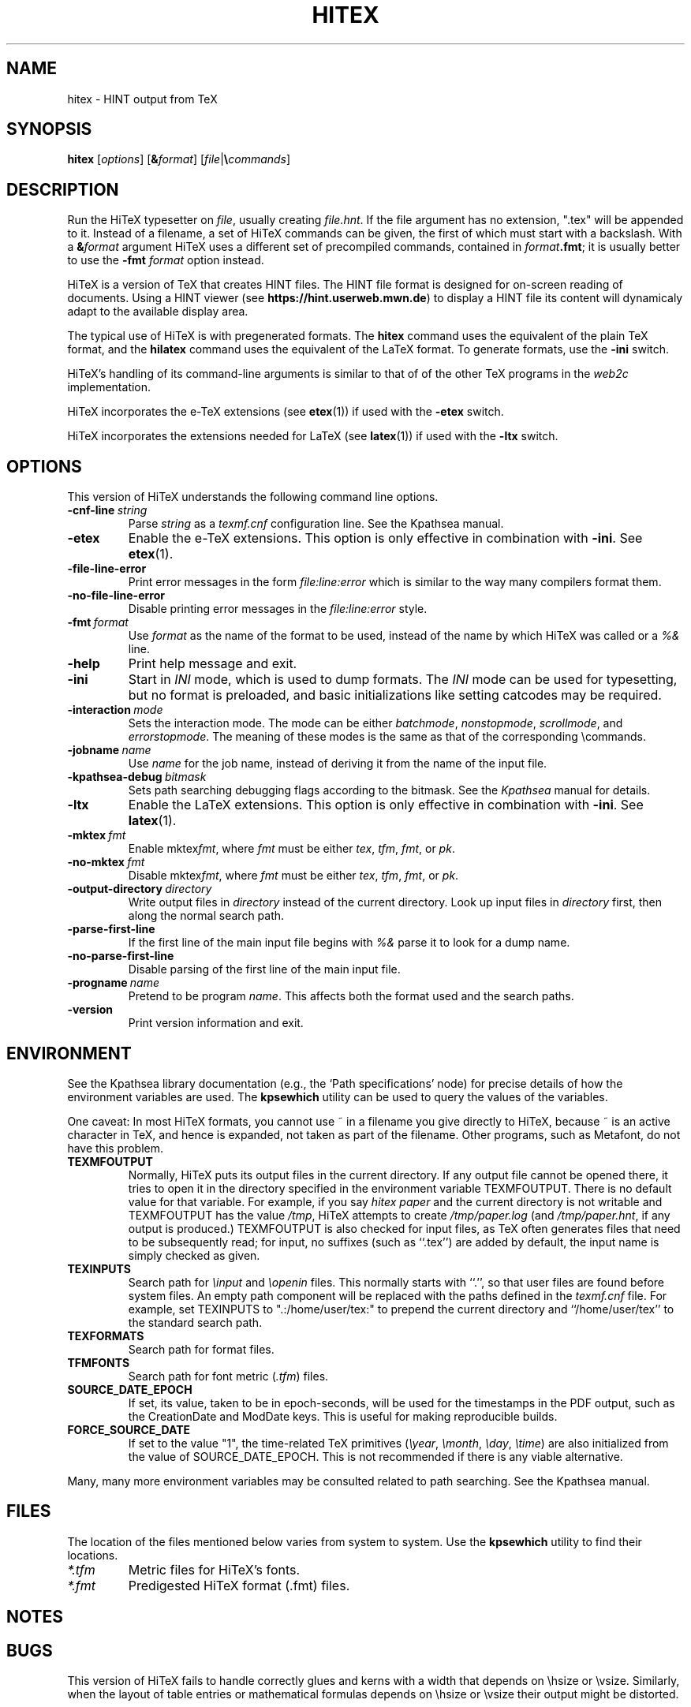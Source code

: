 .TH HITEX 1 "11 November 2021" "Version 1.0"
.\"=====================================================================
.if n .ds MF Metafont
.if t .ds MF Metafont
.if t .ds TX \fRT\\h'-0.1667m'\\v'0.20v'E\\v'-0.20v'\\h'-0.125m'X\fP
.if n .ds TX TeX
.ie t .ds OX \fIT\v'+0.25m'E\v'-0.25m'X\fP
.el .ds OX TeX
.\" BX definition must follow TX so BX can use TX
.if t .ds BX \fRB\s-2IB\s0\fP\*(TX
.if n .ds BX BibTeX
.\" LX definition must follow TX so LX can use TX
.if t .ds LX \fRL\\h'-0.36m'\\v'-0.15v'\s-2A\s0\\h'-0.15m'\\v'0.15v'\fP\*(TX
.if n .ds LX LaTeX
.if t .ds AX \fRA\\h'-0.1667m'\\v'0.20v'M\\v'-0.20v'\\h'-0.125m'S\fP\*(TX
.if n .ds AX AmSTeX
.if t .ds AY \fRA\\h'-0.1667m'\\v'0.20v'M\\v'-0.20v'\\h'-0.125m'S\fP\*(LX
.if n .ds AY AmSLaTeX
.if n .ds WB Web
.if t .ds WB W\s-2EB\s0
.\"=====================================================================
.SH NAME
hitex \- HINT output from TeX
.SH SYNOPSIS
.B hitex
.RI [ options ]
.RI [ \fB&\fPformat ]
.RI [ file | \fB\e\fPcommands ]
.\"=====================================================================
.SH DESCRIPTION
Run the Hi\*(TX typesetter on
.IR file ,
usually creating
.IR file.hnt .
If the file argument has no extension, ".tex" will be appended to it. 
Instead of a filename, a set of Hi\*(TX commands can be given, the first
of which must start with a backslash.
With a 
.BI & format
argument Hi\*(TX uses a different set of precompiled commands,
contained in
.IR format\fB.fmt\fP ;
it is usually better to use the
.B -fmt
.I format
option instead.
.PP
Hi\*(TX is a version of \*(TX that creates HINT files. The HINT file
format is designed for on-screen reading of documents. Using a HINT
viewer (see
.BR  https://hint.userweb.mwn.de )
to display a HINT file its content will dynamicaly adapt to the
available display area.
.PP
The typical use of Hi\*(TX is with pregenerated formats.
The
.B hitex
command uses the equivalent of the plain \*(TX format, and the
.B hilatex
command uses the equivalent of the \*(LX format.
To generate formats, use the
.B -ini
switch.
.PP
Hi\*(TX's handling of its command-line arguments is similar to that of
of the other \*(TX programs in the
.I web2c
implementation.
.PP
Hi\*(TX incorporates the e-\*(TX
extensions (see 
.BR etex (1))
if used with the 
.B -etex
switch.
.PP
Hi\*(TX incorporates the extensions needed for \*(LX
(see 
.BR latex (1))
if used with the 
.B -ltx
switch.
.\"=====================================================================
.SH OPTIONS
This version of Hi\*(TX understands the following command line options.
.TP
.BI -cnf-line \ string
Parse
.I string
as a
.I texmf.cnf
configuration line.  See the Kpathsea manual.
.TP
.B -etex
Enable the e-\*(TX extensions.  This option is only effective in
combination with
.BR -ini .
See
.BR etex (1).
.TP
.B -file-line-error
Print error messages in the form
.I file:line:error
which is similar to the way many compilers format them.
.TP
.B -no-file-line-error
Disable printing error messages in the
.I file:line:error
style.
.TP
.BI -fmt \ format
Use
.I format
as the name of the format to be used, instead of the name by which
Hi\*(TX was called or a
.I %&
line.
.TP
.B -help
Print help message and exit.
.TP
.B -ini
Start in
.I INI
mode, which is used to dump formats.  The
.I INI
mode can be used for typesetting, but no format is preloaded, and
basic initializations like setting catcodes may be required.
.TP
.BI -interaction \ mode
Sets the interaction mode.  The mode can be either
.IR batchmode ,
.IR nonstopmode ,
.IR scrollmode ,
and
.IR errorstopmode .
The meaning of these modes is the same as that of the corresponding
\ecommands.
.TP
.BI -jobname \ name
Use
.I name
for the job name, instead of deriving it from the name of the input file.
.TP
.BI -kpathsea-debug \ bitmask
Sets path searching debugging flags according to the bitmask.  See the
.I Kpathsea
manual for details.
.TP
.B -ltx
Enable the \*(LX extensions.  This option is only effective in
combination with
.BR -ini .
See
.BR latex (1).
.TP
.BI -mktex \ fmt
Enable
.RI mktex fmt ,
where
.I fmt
must be either
.IR tex ,
.IR tfm ,
.IR fmt ,
or
.IR pk .
.TP
.BI -no-mktex \ fmt
Disable
.RI mktex fmt ,
where
.I fmt
must be either
.IR tex ,
.IR tfm ,
.IR fmt ,
or
.IR pk .
.TP
.BI -output-directory \ directory
Write output files in
.I directory
instead of the current directory.  Look up input files in
.I directory
first, then along the normal search path.
.TP
.B -parse-first-line
If the first line of the main input file begins with
.I %&
parse it to look for a dump name.
.TP
.B -no-parse-first-line
Disable parsing of the first line of the main input file.
.TP
.BI -progname \ name
Pretend to be program
.IR name .
This affects both the format used and the search paths.
.TP
.B -version
Print version information and exit.
.\"=====================================================================
.SH ENVIRONMENT
See the Kpathsea library documentation (e.g., the `Path specifications'
node) for precise details of how the environment variables are used.
The
.B kpsewhich
utility can be used to query the values of the variables.
.PP
One caveat: In most Hi\*(TX formats, you cannot use ~ in a filename you
give directly to Hi\*(TX, because ~ is an active character in \*(TX,
and hence is expanded, not taken as part of the filename. Other
programs, such as \*(MF, do not have this problem.
.PP
.TP
.B TEXMFOUTPUT
Normally, Hi\*(TX puts its output files in the current directory.  If
any output file cannot be opened there, it tries to open it in the
directory specified in the environment variable TEXMFOUTPUT.
There is no default value for that variable.  For example, if you say
.I hitex paper
and the current directory is not writable and TEXMFOUTPUT has
the value
.IR /tmp ,
Hi\*(TX attempts to create
.I /tmp/paper.log
(and
.IR /tmp/paper.hnt ,
if any output is produced.)  TEXMFOUTPUT is also checked for input
files, as \*(TX often generates files that need to be subsequently
read; for input, no suffixes (such as ``.tex'') are added by default,
the input name is simply checked as given.
.TP
.B TEXINPUTS
Search path for
.I \einput
and
.I \eopenin
files.
This normally starts with ``.'', so
that user files are found before system files.  An empty path
component will be replaced with the paths defined in the
.I texmf.cnf
file.  For example, set TEXINPUTS to ".:/home/user/tex:" to prepend the
current directory and ``/home/user/tex'' to the standard search path.
.TP
.B TEXFORMATS
Search path for format files.
.TP
.B TFMFONTS
Search path for font metric
.RI ( .tfm )
files.
.TP
.B SOURCE_DATE_EPOCH
If set, its value, taken to be in epoch-seconds, will be used for the
timestamps in the PDF output, such as the CreationDate and ModDate keys.
This is useful for making reproducible builds.
.TP
.B FORCE_SOURCE_DATE
If set to the value "1", the time-related \*(TX primitives
.RI ( \eyear ,
.IR \emonth ,
.IR \eday ,
.IR \etime )
are also initialized from the value of SOURCE_DATE_EPOCH.  This is not
recommended if there is any viable alternative.
.PP
Many, many more environment variables may be consulted related to path
searching.  See the Kpathsea manual.
.\"=====================================================================
.SH FILES
The location of the files mentioned below varies from system to
system.  Use the
.B kpsewhich
utility to find their locations.
.TP
.I *.tfm
Metric files for Hi\*(TX's fonts.
.TP
.I *.fmt
Predigested Hi\*(TX format (.\|fmt) files.
.\"=====================================================================
.SH NOTES
.\"=====================================================================
.SH BUGS
This version of Hi\*(TX fails to handle correctly glues and kerns with a 
width that depends on \ehsize or \evsize. Similarly, when
the layout of table entries or mathematical formulas depends on \ehsize 
or \evsize their output might be distorted. 
.\"=====================================================================
.SH AVAILABILITY
Hi\*(TX should compile on a large variety of machine architectures
and operating systems.
Hi\*(TX is part of the \*(TX Live distribution.
.br
The Hi\*(TX home page: https://hint.userweb.mwn.de
.\"=====================================================================
.SH "SEE ALSO"
This manual page is not meant to be exhaustive.  The complete
documentation for Hi\*(TX can be found in the 
.IR "Hi\*(TX user manual"
and the manual of the
.IR "Kpathsea library" .
.PP
Related programs:
.BR histretch (1),
.BR hishrink (1),
.BR latex (1),
.BR tex (1),
.\"=====================================================================
.SH AUTHORS
The primary author of Hi\*(TX is Martin Ruckert,
with e\*(TX extensions by Peter Breitenlohner,
\*LX extensions by Thierry Laronde, and
the kpathsearch library by Karl Berry.
.PP
\*(TX was designed by Donald E. Knuth,
who implemented it using his \*(WB system for Pascal programs.
It was ported to Unix at Stanford by Howard Trickey, and
at Cornell by Pavel Curtis.
.\" vim: syntax=nroff
